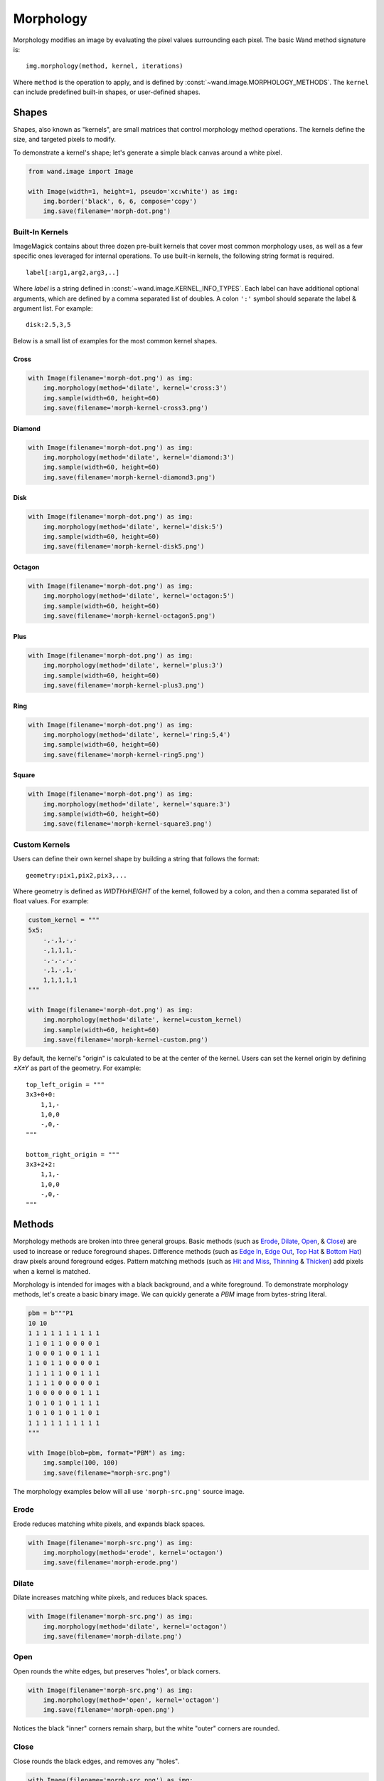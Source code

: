 Morphology
==========

Morphology modifies an image by evaluating the pixel values surrounding each
pixel. The basic Wand method signature is::

    img.morphology(method, kernel, iterations)

Where ``method`` is the operation to apply, and is defined by
:const:`~wand.image.MORPHOLOGY_METHODS`. The ``kernel`` can include predefined
built-in shapes, or user-defined shapes.


Shapes
------

Shapes, also known as "kernels", are small matrices that control morphology
method operations. The kernels define the size, and targeted pixels to modify.

To demonstrate a kernel's shape; let's generate a simple black canvas around
a white pixel.

.. code-block:: python

    from wand.image import Image

    with Image(width=1, height=1, pseudo='xc:white') as img:
        img.border('black', 6, 6, compose='copy')
        img.save(filename='morph-dot.png')

.. image:: ../_images/morph-dot.png


Built-In Kernels
''''''''''''''''

ImageMagick contains about three dozen pre-built kernels that cover most common
morphology uses, as well as a few specific ones leveraged for internal
operations. To use built-in kernels, the following string format is required.

.. parsed-literal::

    label[:arg1,arg2,arg3,..]

Where `label` is a string defined in :const:`~wand.image.KERNEL_INFO_TYPES`.
Each label can have additional optional arguments, which are defined
by a comma separated list of doubles. A colon ``':'`` symbol should separate
the label & argument list. For example:

.. parsed-literal::

    disk:2.5,3,5

Below is a small list of examples for the most common kernel shapes.

Cross
"""""

.. code-block:: python


    with Image(filename='morph-dot.png') as img:
        img.morphology(method='dilate', kernel='cross:3')
        img.sample(width=60, height=60)
        img.save(filename='morph-kernel-cross3.png')

.. image:: ../_images/morph-kernel-cross3.png


Diamond
"""""""

.. code-block:: python


    with Image(filename='morph-dot.png') as img:
        img.morphology(method='dilate', kernel='diamond:3')
        img.sample(width=60, height=60)
        img.save(filename='morph-kernel-diamond3.png')

.. image:: ../_images/morph-kernel-diamond3.png


Disk
""""

.. code-block:: python

    with Image(filename='morph-dot.png') as img:
        img.morphology(method='dilate', kernel='disk:5')
        img.sample(width=60, height=60)
        img.save(filename='morph-kernel-disk5.png')

.. image:: ../_images/morph-kernel-disk5.png

Octagon
"""""""
.. code-block:: python

    with Image(filename='morph-dot.png') as img:
        img.morphology(method='dilate', kernel='octagon:5')
        img.sample(width=60, height=60)
        img.save(filename='morph-kernel-octagon5.png')

.. image:: ../_images/morph-kernel-octagon5.png


Plus
""""

.. code-block:: python

    with Image(filename='morph-dot.png') as img:
        img.morphology(method='dilate', kernel='plus:3')
        img.sample(width=60, height=60)
        img.save(filename='morph-kernel-plus3.png')

.. image:: ../_images/morph-kernel-plus3.png

Ring
""""

.. code-block:: python

    with Image(filename='morph-dot.png') as img:
        img.morphology(method='dilate', kernel='ring:5,4')
        img.sample(width=60, height=60)
        img.save(filename='morph-kernel-ring5.png')

.. image:: ../_images/morph-kernel-ring5.png

Square
""""""

.. code-block:: python

    with Image(filename='morph-dot.png') as img:
        img.morphology(method='dilate', kernel='square:3')
        img.sample(width=60, height=60)
        img.save(filename='morph-kernel-square3.png')

.. image:: ../_images/morph-kernel-square3.png



Custom Kernels
''''''''''''''

Users can define their own kernel shape by building a string that follows
the format:

.. parsed-literal::

    geometry:pix1,pix2,pix3,...

Where geometry is defined as `WIDTHxHEIGHT` of the kernel, followed by a colon,
and then a comma separated list of float values. For
example:

.. code-block:: python

    custom_kernel = """
    5x5:
        -,-,1,-,-
        -,1,1,1,-
        -,-,-,-,-
        -,1,-,1,-
        1,1,1,1,1
    """

    with Image(filename='morph-dot.png') as img:
        img.morphology(method='dilate', kernel=custom_kernel)
        img.sample(width=60, height=60)
        img.save(filename='morph-kernel-custom.png')

.. image:: ../_images/morph-kernel-custom.png

By default, the kernel's "origin" is calculated to be at the center of the
kernel. Users can set the kernel origin by defining `±X±Y` as part of the
geometry. For example::

    top_left_origin = """
    3x3+0+0:
        1,1,-
        1,0,0
        -,0,-
    """

    bottom_right_origin = """
    3x3+2+2:
        1,1,-
        1,0,0
        -,0,-
    """

Methods
-------

Morphology methods are broken into three general groups. Basic methods (such as
`Erode`_, `Dilate`_, `Open`_, & `Close`_) are used to increase or reduce
foreground shapes. Difference methods (such as `Edge In`_, `Edge Out`_,
`Top Hat`_ & `Bottom Hat`_) draw pixels around foreground edges. Pattern
matching methods (such as `Hit and Miss`_, `Thinning`_ & `Thicken`_) add pixels
when a kernel is matched.

Morphology is intended for images with a black background, and a white
foreground. To demonstrate morphology methods, let's create a basic binary
image. We can quickly generate a `PBM` image from bytes-string literal.

.. code-block:: python

    pbm = b"""P1
    10 10
    1 1 1 1 1 1 1 1 1 1
    1 1 0 1 1 0 0 0 0 1
    1 0 0 0 1 0 0 1 1 1
    1 1 0 1 1 0 0 0 0 1
    1 1 1 1 1 0 0 1 1 1
    1 1 1 1 0 0 0 0 0 1
    1 0 0 0 0 0 0 1 1 1
    1 0 1 0 1 0 1 1 1 1
    1 0 1 0 1 0 1 1 0 1
    1 1 1 1 1 1 1 1 1 1
    """

    with Image(blob=pbm, format="PBM") as img:
        img.sample(100, 100)
        img.save(filename="morph-src.png")

.. image:: ../_images/morph-src.png

The morphology examples below will all use ``'morph-src.png'`` source image.


Erode
'''''

Erode reduces matching white pixels, and expands black spaces.

.. code-block:: python

    with Image(filename='morph-src.png') as img:
        img.morphology(method='erode', kernel='octagon')
        img.save(filename='morph-erode.png')

.. image:: ../_images/morph-erode.png



Dilate
''''''

Dilate increases matching white pixels, and reduces black spaces.

.. code-block:: python

    with Image(filename='morph-src.png') as img:
        img.morphology(method='dilate', kernel='octagon')
        img.save(filename='morph-dilate.png')

.. image:: ../_images/morph-dilate.png


Open
''''

Open rounds the white edges, but preserves "holes", or black corners.

.. code-block:: python

    with Image(filename='morph-src.png') as img:
        img.morphology(method='open', kernel='octagon')
        img.save(filename='morph-open.png')

.. image:: ../_images/morph-open.png

Notices the black "inner" corners remain sharp, but the white "outer" corners
are rounded.

Close
'''''

Close rounds the black edges, and removes any "holes".

.. code-block:: python

    with Image(filename='morph-src.png') as img:
        img.morphology(method='close', kernel='octagon')
        img.save(filename='morph-close.png')

.. image:: ../_images/morph-close.png

Notices the white "outer" corners remain sharp, but the black "inner" corners
are rounded.

Smooth
''''''

Smooth applies both `Open`_ & `Close`_ methods. This will remove small objects
& holes, and smooth both white & black corners.

.. code-block:: python

    with Image(filename='morph-src.png') as img:
        img.morphology(method='smooth', kernel='octagon')
        img.save(filename='morph-smooth.png')

.. image:: ../_images/morph-smooth.png

Edge In
'''''''

Edge In method performs a `Erode`_, but only keeps the targeted pixel next
to a shape. This means the edge is drawn just inside the white of a object.

.. code-block:: python

    with Image(filename='morph-src.png') as img:
        img.morphology(method='edgein', kernel='octagon')
        img.save(filename='morph-edgein.png')

.. image:: ../_images/morph-edgein.png


Edge Out
''''''''

Edge Out performs similar to `Edge In`_, but uses the results of `Dilate`_ to
draw a edge border just outside of an object.

.. code-block:: python

    with Image(filename='morph-src.png') as img:
        img.morphology(method='edgeout', kernel='octagon')
        img.save(filename='morph-edgeout.png')

.. image:: ../_images/morph-edgeout.png


Edge
''''

The Edge method performs both `Erode`_ & `Dilate`_ methods, but only keeps
differences between them as the resulting image. The result is border drawn on
the edge of the objects within the image.

.. code-block:: python

    with Image(filename='morph-src.png') as img:
        img.morphology(method='edge', kernel='octagon')
        img.save(filename='morph-edge.png')

.. image:: ../_images/morph-edge.png


Top Hat
'''''''

The Top Hat method performs the `Open`_ morphology method, but only returns the
pixels matched by the kernel.

.. code-block:: python

    with Image(filename='morph-src.png') as img:
        img.morphology(method='tophat', kernel='octagon')
        img.save(filename='morph-tophat.png')

.. image:: ../_images/morph-tophat.png


Bottom Hat
''''''''''

The Bottom Hat method performs the `Close`_ morphology method, but only returns
the pixels matched by the kernel.

.. code-block:: python

    with Image(filename='morph-src.png') as img:
        img.morphology(method='bottom_hat', kernel='octagon')
        img.save(filename='morph-bottom_hat.png')

.. image:: ../_images/morph-bottom_hat.png


Hit and Miss
''''''''''''

The hit-and-miss (a.k.a. HMT) method will remove all pixels from the image,
unless a kernel pattern is matched; in which case, the pixel under the matched
kernel will be set to white.

.. code-block:: python

    with Image(filename='morph-src.png') as img:
        corners = """
        3x3:
            1,1,-
            1,0,0
            -,0,-
        """
        img.morphology(method='hit_and_miss', kernel=corners)
        img.save(filename='morph-hit_and_miss.png')

.. image:: ../_images/morph-hit_and_miss.png

Thinning
''''''''

The thinning method removes a pixel when the kernel matches neighboring pixels.
When using custom kernels, you can control which pixel should be targeted
by setting the X/Y offset of the kernel's geometry.

.. code-block:: python

    with Image(filename='morph-src.png') as img:
        img.morphology(method='thinning',
                       kernel='3x1-0-0:1,1,0',
                       iterations=3)
        img.save(filename='morph-thinning.png')

.. image:: ../_images/morph-thinning.png

There's also a special ``'skeleton'`` built-in kernel, paired with `-1`
iterations to continue to reduce all pixels down to a minimum line.

.. code-block:: python

    with Image(filename='morph-src.png') as img:
        img.morphology(method='thinning',
                       kernel='skeleton',
                       iterations=-1)
        img.save(filename='morph-thinning-skeleton.png')

.. image:: ../_images/morph-thinning-skeleton.png


Thicken
'''''''

The thicken method adds a pixel whenever a kernel matches neighboring pixels.
You can control the targeted pixel by defining the offset geometry on custom
kernels.

.. code-block:: python

    with Image(filename='morph-src.png') as img:
        K = """
        3x3+0+0:
            0,-,-
            -,0,-
            -,-,1
        """
        img.morphology(method='thicken',
                       kernel=K,
                       iterations=4)
        img.save(filename='morph-thicken.png')

.. image:: ../_images/morph-thicken.png


Distance
''''''''

Distance method is a unique, and very special morphology. Given a binary
black & white image, each white pixel will be replace with a color value
corresponding to the distance to the nearest edge.

.. code-block:: python

    with Image(filename='morph-src.png') as img:
        img.morphology(method='distance',
                       kernel='euclidean',
                       iterations=4)
        img.save(filename='morph-distance-raw.png')

.. image:: ../_images/morph-distance-raw.png

The resulting image is not that special. The pixel values are so low that they
appear black. However, if we use :meth:`~wand.image.BaseImage.auto_level()`
method, we should be able to shift the values across the full grayscale.

.. code-block:: python

    with Image(filename='morph-src.png') as img:
        img.morphology(method='distance',
                       kernel='euclidean',
                       iterations=4)
        img.auto_level()
        img.save(filename='morph-distance-auto.png')

.. image:: ../_images/morph-distance-auto.png

Other kernels used for distance morphology are ``'chebyshev'``, ``'manhattan'``,
``'octagonal'``, and ``'euclidean'``. The basic kernel string format is:

.. parsed-literal::

    distance_kernel[:radius[,scale]]

For example:

.. parsed-literal::

    manhattan:5,400
